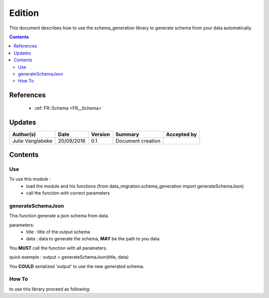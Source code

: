 .. _ED__Edition:

=======
Edition
=======

This document describes how to use the schema_generation library to generate schema from your data automatically.

.. contents::
   :depth: 3

----------
References
----------

 - :ref:`FR::Schema <FR__Schema>`


-------
Updates
-------

.. csv-table::
   :header: "Author(s)", "Date", "Version", "Summary", "Accepted by"

   "Julie Vanglabeke", "20/09/2016", "0.1", "Document creation", ""


--------
Contents
--------


 .. _ED__Edition__Use:

Use
---

To use this module :
 - load the module and his functions (from data_migration.schema_generation import generateSchemaJson)
 - call the function with correct parameters


 .. _ED__schema_generation_generateSchemaJson:

generateSchemaJson
------------------

This function generate a json schema from data.

parameters:
 - title : title of the output schema
 - data : data to generate the schema, **MAY** be the path to you data

You **MUST** call the function with all parameters.

quick exemple :
output = generateSchemaJson(title, data)

You **COULD** serialized 'output' to use the new generated schema.


 .. _ED__schema_generation_How_to:

How To
------

to use this library proceed as following:

.. code-block:: python
	import schema_generation
	import json

	schema = schema_generation.generateSchemaJson('data2', {"patch":[{
            "path": "/test",
            "value": "TT",
            "op": "add"
        }]})

	path = '/home/julie/Documents/dm/etc/schema/new_generate.json'

	#this line serialize the new document in json format file
	with open(path, "w") as f:
    	json.dump(schema, f, indent=4)


	#The new_generate file is:

	{
	    "$schema": "http://json-schema.org/draft-04/schema#",
	    "type": "object",
	    "properties": {
	        "patch": {
	            "items": {
	                "type": "object",
	                "properties": {
	                    "path": {
	                        "type": "string"
	                    },
	                    "value": {
	                        "type": "string"
	                    },
	                    "op": {
	                        "type": "string"
	                    }
	                }
	            },
	            "type": "array"
	        }
	    },
	    "title": "data2"
	}